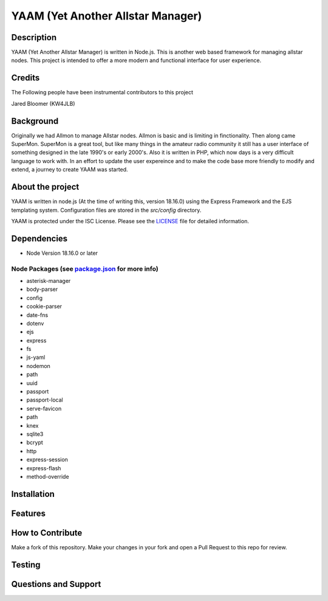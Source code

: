 YAAM (Yet Another Allstar Manager)
==================================

.. |License: ISC| image:: https://img.shields.io/badge/License-ISC-blue.svg?style=for-the-badge
   :target: https://opensource.org/licenses/ISC
    
Description
-----------

YAAM (Yet Another Allstar Manager) is written in Node.js. This is another web based framework for managing allstar nodes. This project is intended to offer a more modern and functional interface for user experience. 

Credits
-------

The Following people have been instrumental contributors to this project

Jared Bloomer (KW4JLB)

Background
----------

Originally we had Allmon to manage Allstar nodes. Allmon is basic and is limiting in finctionality. Then along came SuperMon. SuperMon is a great tool, but like many things in the amateur radio community it still has a user interface of something designed in the late 1990's or early 2000's. Also it is written in PHP, which now days is a very difficult language to work with. In an effort to update the user expereince and to make the code base more friendly to modify and extend, a journey to create YAAM was started. 

About the project
-----------------

YAAM is written in node.js (At the time of writing this, version 18.16.0) using the Express Framework and the EJS templating system. Configuration files are stored in the `src/config` directory. 

YAAM is protected under the ISC License. Please see the `LICENSE <LICENSE>`_ file for detailed information. 

Dependencies
------------

* Node Version 18.16.0 or later

Node Packages (see `package.json <src/package.json>`_ for more info)
____________________________________________________________________

* asterisk-manager
* body-parser
* config
* cookie-parser
* date-fns
* dotenv
* ejs
* express
* fs
* js-yaml
* nodemon
* path
* uuid
* passport
* passport-local
* serve-favicon
* path
* knex
* sqlite3
* bcrypt
* http
* express-session
* express-flash
* method-override


Installation
------------

Features
--------

How to Contribute
-----------------

Make a fork of this repository. Make your changes in your fork and open a Pull Request to this repo for review. 


Testing
-------

Questions and Support
---------------------

